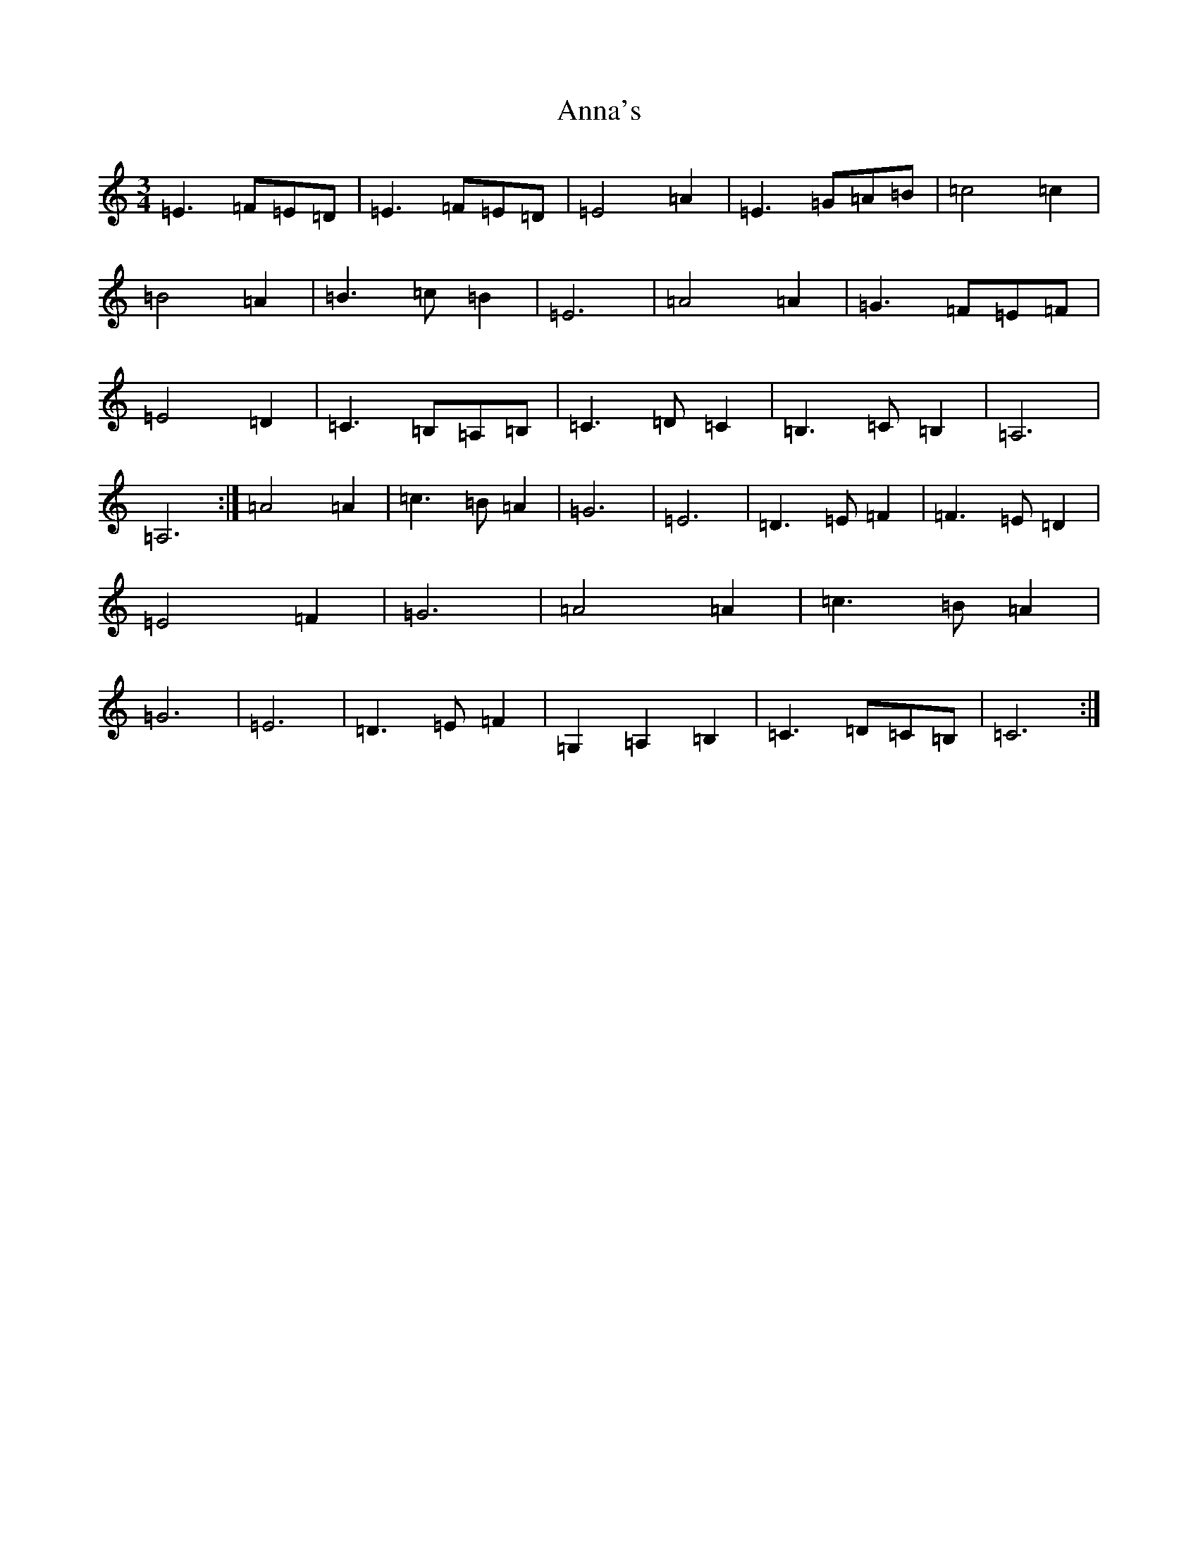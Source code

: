 X: 805
T: Anna's
S: https://thesession.org/tunes/4231#setting4231
Z: G Major
R: waltz
M:3/4
L:1/8
K: C Major
=E3=F=E=D|=E3=F=E=D|=E4=A2|=E3=G=A=B|=c4=c2|=B4=A2|=B3=c=B2|=E6|=A4=A2|=G3=F=E=F|=E4=D2|=C3=B,=A,=B,|=C3=D=C2|=B,3=C=B,2|=A,6|=A,6:|=A4=A2|=c3=B=A2|=G6|=E6|=D3=E=F2|=F3=E=D2|=E4=F2|=G6|=A4=A2|=c3=B=A2|=G6|=E6|=D3=E=F2|=G,2=A,2=B,2|=C3=D=C=B,|=C6:|